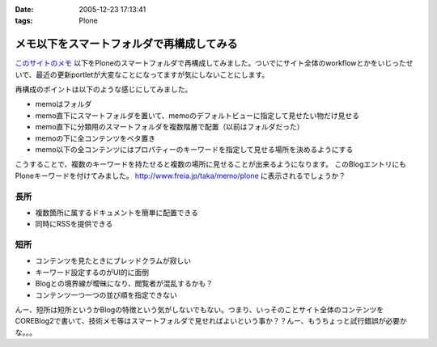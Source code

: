 :date: 2005-12-23 17:13:41
:tags: Plone

=====================================================
メモ以下をスマートフォルダで再構成してみる
=====================================================

`このサイトのメモ`_ 以下をPloneのスマートフォルダで再構成してみました。ついでにサイト全体のworkflowとかをいじったせいで、最近の更新portletが大変なことになってますが気にしないことにします。

再構成のポイントは以下のような感じにしてみました。

- memoはフォルダ
- memo直下にスマートフォルダを置いて、memoのデフォルトビューに指定して見せたい物だけ見せる
- memo直下に分類用のスマートフォルダを複数階層で配置（以前はフォルダだった）
- memoの下に全コンテンツをベタ置き
- memo以下の全コンテンツにはプロパティーのキーワードを指定して見せる場所を決めるようにする

こうすることで、複数のキーワードを持たせると複数の場所に見せることが出来るようになります。
このBlogエントリにもPloneキーワードを付けてみました。 http://www.freia.jp/taka/memo/plone に表示されるでしょうか？

長所
-----
- 複数箇所に属するドキュメントを簡単に配置できる
- 同時にRSSを提供できる

短所
-----
- コンテンツを見たときにブレッドクラムが寂しい
- キーワード設定するのがUI的に面倒
- Blogとの境界線が曖昧になり、閲覧者が混乱するかも？
- コンテンツ一つ一つの並び順を指定できない

んー、短所は短所というかBlogの特徴という気がしないでもない。つまり、いっそのことサイト全体のコンテンツをCOREBlog2で書いて、技術メモ等はスマートフォルダで見せればよいという事か？？んー、もうちょっと試行錯誤が必要かな。。。


.. _`このサイトのメモ`: http://www.freia.jp/taka/memo


.. :extend type: text/x-rst
.. :extend:

